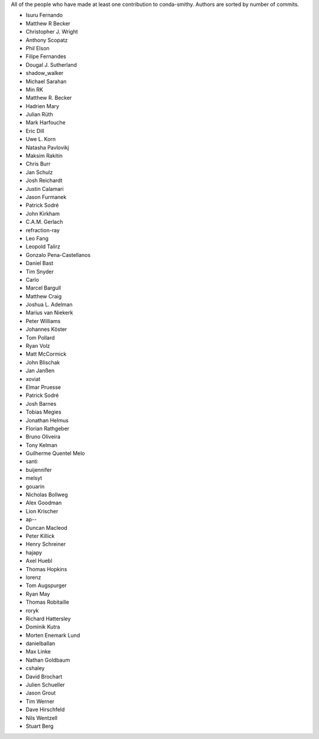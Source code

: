 All of the people who have made at least one contribution to conda-smithy.
Authors are sorted by number of commits.

* Isuru Fernando
* Matthew R Becker
* Christopher J. Wright
* Anthony Scopatz
* Phil Elson
* Filipe Fernandes
* Dougal J. Sutherland
* shadow_walker
* Michael Sarahan
* Min RK
* Matthew R. Becker
* Hadrien Mary
* Julian Rüth
* Mark Harfouche
* Eric Dill
* Uwe L. Korn
* Natasha Pavlovikj
* Maksim Rakitin
* Chris Burr
* Jan Schulz
* Josh Reichardt
* Justin Calamari
* Jason Furmanek
* Patrick Sodré
* John Kirkham
* C.A.M. Gerlach
* refraction-ray
* Leo Fang
* Leopold Talirz
* Gonzalo Pena-Castellanos
* Daniel Bast
* Tim Snyder
* Carlo
* Marcel Bargull
* Matthew Craig
* Joshua L. Adelman
* Marius van Niekerk
* Peter Williams
* Johannes Köster
* Tom Pollard
* Ryan Volz
* Matt McCormick
* John Blischak
* Jan Janßen
* xoviat
* Elmar Pruesse
* Patrick Sodré
* Josh Barnes
* Tobias Megies
* Jonathan Helmus
* Florian Rathgeber
* Bruno Oliveira
* Tony Kelman
* Guilherme Quentel Melo
* santi
* buijennifer
* melsyt
* gouarin
* Nicholas Bollweg
* Alex Goodman
* Lion Krischer
* ap--
* Duncan Macleod
* Peter Killick
* Henry Schreiner
* hajapy
* Axel Huebl
* Thomas Hopkins
* lorenz
* Tom Augspurger
* Ryan May
* Thomas Robitaille
* roryk
* Richard Hattersley
* Dominik Kutra
* Morten Enemark Lund
* danielballan
* Max Linke
* Nathan Goldbaum
* cshaley
* David Brochart
* Julien Schueller
* Jason Grout
* Tim Werner
* Dave Hirschfeld
* Nils Wentzell
* Stuart Berg
